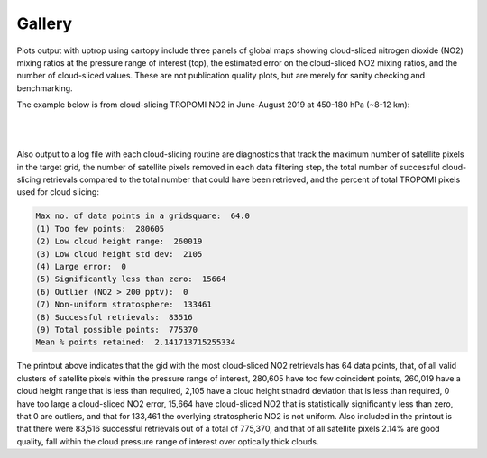 Gallery
==================

Plots output with uptrop using cartopy include three panels of global maps showing cloud-sliced nitrogen dioxide (NO2) mixing ratios at the pressure range of interest (top), the estimated error on the cloud-sliced NO2 mixing ratios, and the number of cloud-sliced values. These are not publication quality plots, but are merely for sanity checking and benchmarking.

The example below is from cloud-slicing TROPOMI NO2 in June-August 2019 at 450-180 hPa (~8-12 km):

.. figure:: images/cloudslice-tropomi-no2-sample-plot.png
  :class: with-border
  :width: 340
  :alt: Sample of plots generated with the python script

| 
|

Also output to a log file with each cloud-slicing routine are diagnostics that track the maximum number of satellite pixels in the target grid, the number of satellite pixels removed in each data filtering step, the total number of successful cloud-slicing retrievals compared to the total number that could have been retrieved, and the percent of total TROPOMI pixels used for cloud slicing:

.. code-block:: text

  Max no. of data points in a gridsquare:  64.0
  (1) Too few points:  280605
  (2) Low cloud height range:  260019
  (3) Low cloud height std dev:  2105
  (4) Large error:  0
  (5) Significantly less than zero:  15664
  (6) Outlier (NO2 > 200 pptv):  0
  (7) Non-uniform stratosphere:  133461
  (8) Successful retrievals:  83516
  (9) Total possible points:  775370
  Mean % points retained:  2.141713715255334
  
The printout above indicates that the gid with the most cloud-sliced NO2 retrievals has 64 data points,
that, of all valid clusters of satellite pixels within the pressure range of interest, 280,605 have too few coincident 
points, 260,019 have a cloud height range that is less than required, 2,105 have a cloud height stnadrd deviation
that is less than required, 0 have too large a cloud-sliced NO2 error, 15,664 have cloud-sliced NO2 that is 
statistically significantly less than zero, that 0 are outliers, and that for 133,461 the overlying stratospheric
NO2 is not uniform. Also included in the printout is that there were 83,516 successful retrievals out of a total of
775,370, and that of all satellite pixels 2.14% are good quality, fall within the cloud pressure range of interest over
optically thick clouds.
